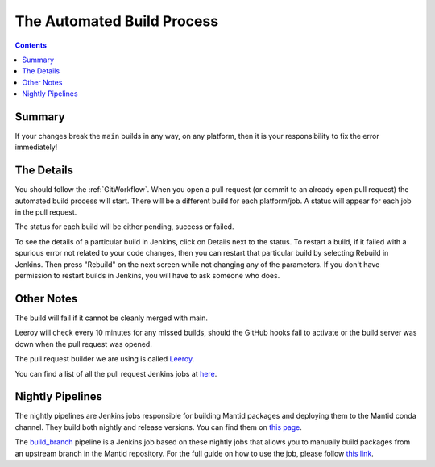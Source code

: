 ===========================
The Automated Build Process
===========================

.. contents:: Contents
   :local:

Summary
^^^^^^^

If your changes break the ``main`` builds in any way, on any platform,
then it is your responsibility to fix the error immediately!

The Details
^^^^^^^^^^^

You should follow the :ref:`GitWorkflow`. When you open a
pull request (or commit to an already open pull request) the automated
build process will start. There will be a different build for each
platform/job. A status will appear for each job in the pull request.

The status for each build will be either pending, success or failed.

.. image:: images/BuildStatuses.png

To see the details of a particular build in Jenkins, click on Details
next to the status. To restart a build, if it failed with a spurious
error not related to your code changes, then you can restart that
particular build by selecting Rebuild in Jenkins. Then press "Rebuild"
on the next screen while not changing any of the parameters. If
you don't have permission to restart builds in Jenkins, you will have
to ask someone who does.

.. image:: images/RestartBuild.png

Other Notes
^^^^^^^^^^^

The build will fail if it cannot be cleanly merged with main.

Leeroy will check every 10 minutes for any missed builds, should the
GitHub hooks fail to activate or the build server was down when the
pull request was opened.

The pull request builder we are using is called `Leeroy
<https://github.com/mantidproject/leeroy>`_.

You can find a list of all the pull request Jenkins jobs at `here
<http://builds.mantidproject.org/view/Pull%20Requests/>`_.

Nightly Pipelines
^^^^^^^^^^^^^^^^^

The nightly pipelines are Jenkins jobs responsible for building Mantid packages
and deploying them to the Mantid conda channel. They build both nightly and release versions.
You can find them on `this page <https://builds.mantidproject.org/view/Nightly%20Pipelines/>`_.

The `build_branch <https://builds.mantidproject.org/view/Nightly%20Pipelines/>`_ pipeline
is a Jenkins job based on these nightly jobs that allows you to manually build packages
from an upstream branch in the Mantid repository. For the full guide on how to use the
job, please follow `this link <https://developer.mantidproject.org/Packaging.html#build-packages-from-branch-using-jenkins>`_.
